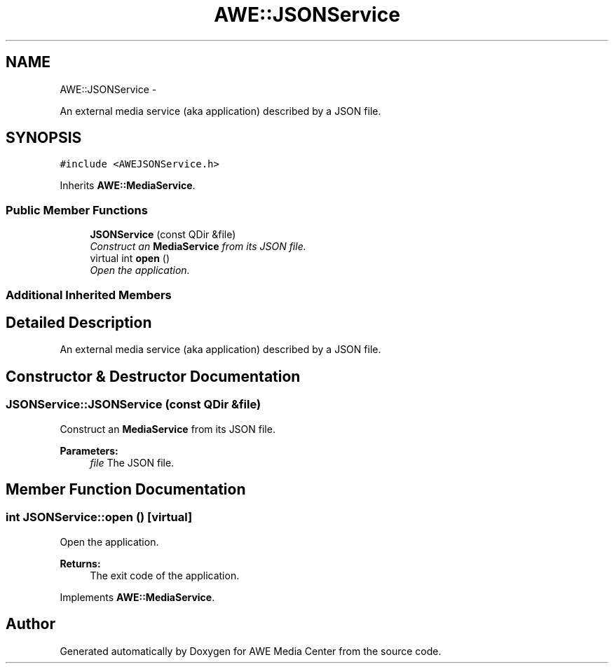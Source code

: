 .TH "AWE::JSONService" 3 "Fri Apr 18 2014" "Version 0.1" "AWE Media Center" \" -*- nroff -*-
.ad l
.nh
.SH NAME
AWE::JSONService \- 
.PP
An external media service (aka application) described by a JSON file\&.  

.SH SYNOPSIS
.br
.PP
.PP
\fC#include <AWEJSONService\&.h>\fP
.PP
Inherits \fBAWE::MediaService\fP\&.
.SS "Public Member Functions"

.in +1c
.ti -1c
.RI "\fBJSONService\fP (const QDir &file)"
.br
.RI "\fIConstruct an \fBMediaService\fP from its JSON file\&. \fP"
.ti -1c
.RI "virtual int \fBopen\fP ()"
.br
.RI "\fIOpen the application\&. \fP"
.in -1c
.SS "Additional Inherited Members"
.SH "Detailed Description"
.PP 
An external media service (aka application) described by a JSON file\&. 
.SH "Constructor & Destructor Documentation"
.PP 
.SS "JSONService::JSONService (const QDir &file)"

.PP
Construct an \fBMediaService\fP from its JSON file\&. 
.PP
\fBParameters:\fP
.RS 4
\fIfile\fP The JSON file\&. 
.RE
.PP

.SH "Member Function Documentation"
.PP 
.SS "int JSONService::open ()\fC [virtual]\fP"

.PP
Open the application\&. 
.PP
\fBReturns:\fP
.RS 4
The exit code of the application\&. 
.RE
.PP

.PP
Implements \fBAWE::MediaService\fP\&.

.SH "Author"
.PP 
Generated automatically by Doxygen for AWE Media Center from the source code\&.
